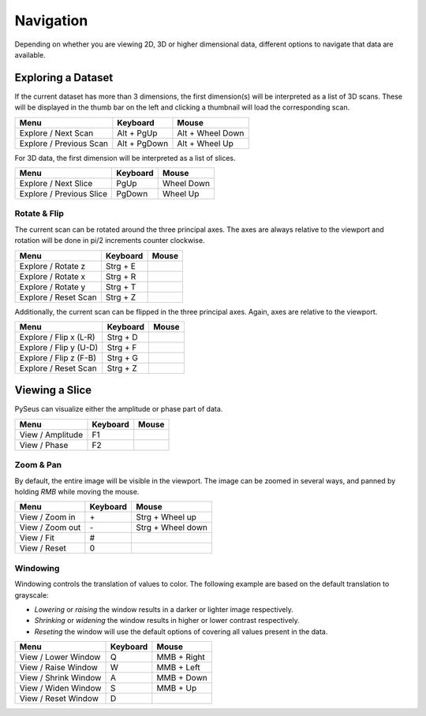 Navigation
##########

Depending on whether you are viewing 2D, 3D or higher dimensional data, 
different options to navigate that data are available.

Exploring a Dataset
===================

If the current dataset has more than 3 dimensions, the first dimension(s) will 
be interpreted as a list of 3D scans. These will be displayed in the thumb bar 
on the left and clicking a thumbnail will load the corresponding scan.

+-------------------------+--------------+----------------------+
| **Menu**                | **Keyboard** | **Mouse**            |
+-------------------------+--------------+----------------------+
| Explore / Next Scan     | Alt + PgUp   | Alt + Wheel Down     |
+-------------------------+--------------+----------------------+
| Explore / Previous Scan | Alt + PgDown | Alt + Wheel Up       |
+-------------------------+--------------+----------------------+

For 3D data, the first dimension will be interpreted as a list of slices.

+--------------------------+--------------+----------------------+
| **Menu**                 | **Keyboard** | **Mouse**            |
+--------------------------+--------------+----------------------+
| Explore / Next Slice     | PgUp         | Wheel Down           |
+--------------------------+--------------+----------------------+
| Explore / Previous Slice | PgDown       | Wheel Up             |
+--------------------------+--------------+----------------------+

Rotate & Flip
-------------

The current scan can be rotated around the three principal axes. The axes are 
always relative to the viewport and rotation will be done in pi/2 increments 
counter clockwise.

+--------------------------+--------------+----------------------+
| **Menu**                 | **Keyboard** | **Mouse**            |
+--------------------------+--------------+----------------------+
| Explore / Rotate z       | Strg + E     |                      |
+--------------------------+--------------+----------------------+
| Explore / Rotate x       | Strg + R     |                      |
+--------------------------+--------------+----------------------+
| Explore / Rotate y       | Strg + T     |                      |
+--------------------------+--------------+----------------------+
| Explore / Reset Scan     | Strg + Z     |                      |
+--------------------------+--------------+----------------------+

Additionally, the current scan can be flipped in the three principal axes. Again, axes 
are relative to the viewport.

+--------------------------+--------------+----------------------+
| **Menu**                 | **Keyboard** | **Mouse**            |
+--------------------------+--------------+----------------------+
| Explore / Flip x (L-R)   | Strg + D     |                      |
+--------------------------+--------------+----------------------+
| Explore / Flip y (U-D)   | Strg + F     |                      |
+--------------------------+--------------+----------------------+
| Explore / Flip z (F-B)   | Strg + G     |                      |
+--------------------------+--------------+----------------------+
| Explore / Reset Scan     | Strg + Z     |                      |
+--------------------------+--------------+----------------------+

Viewing a Slice
===============

PySeus can visualize either the amplitude or phase part of data.

+---------------------+--------------+----------------------+
| **Menu**            | **Keyboard** | **Mouse**            |
+---------------------+--------------+----------------------+
| View / Amplitude    | F1           |                      |
+---------------------+--------------+----------------------+
| View / Phase        | F2           |                      |
+---------------------+--------------+----------------------+

Zoom & Pan
----------

By default, the entire image will be visible in the viewport.
The image can be zoomed in several ways, and panned by holding *RMB* while 
moving the mouse.

+---------------------+--------------+----------------------+
| **Menu**            | **Keyboard** | **Mouse**            |
+---------------------+--------------+----------------------+
| View / Zoom in      | \+           | Strg + Wheel up      |
+---------------------+--------------+----------------------+
| View / Zoom out     | \-           | Strg + Wheel down    |
+---------------------+--------------+----------------------+
| View / Fit          | #            |                      |
+---------------------+--------------+----------------------+
| View / Reset        | 0            |                      |
+---------------------+--------------+----------------------+

Windowing
---------

Windowing controls the translation of values to color. The following example 
are based on the default translation to grayscale:

- *Lowering* or *raising* the window results in a darker or lighter image 
  respectively.
- *Shrinking* or *widening* the window results in higher or lower contrast 
  respectively.
- *Reseting* the window will use the default options of covering all values 
  present in the data.

+----------------------+--------------+--------------------+
| **Menu**             | **Keyboard** | **Mouse**          |
+----------------------+--------------+--------------------+
| View / Lower Window  | Q            | MMB + Right        |
+----------------------+--------------+--------------------+
| View / Raise Window  | W            | MMB + Left         |
+----------------------+--------------+--------------------+
| View / Shrink Window | A            | MMB + Down         |
+----------------------+--------------+--------------------+
| View / Widen Window  | S            | MMB + Up           |
+----------------------+--------------+--------------------+
| View / Reset Window  | D            |                    |
+----------------------+--------------+--------------------+
